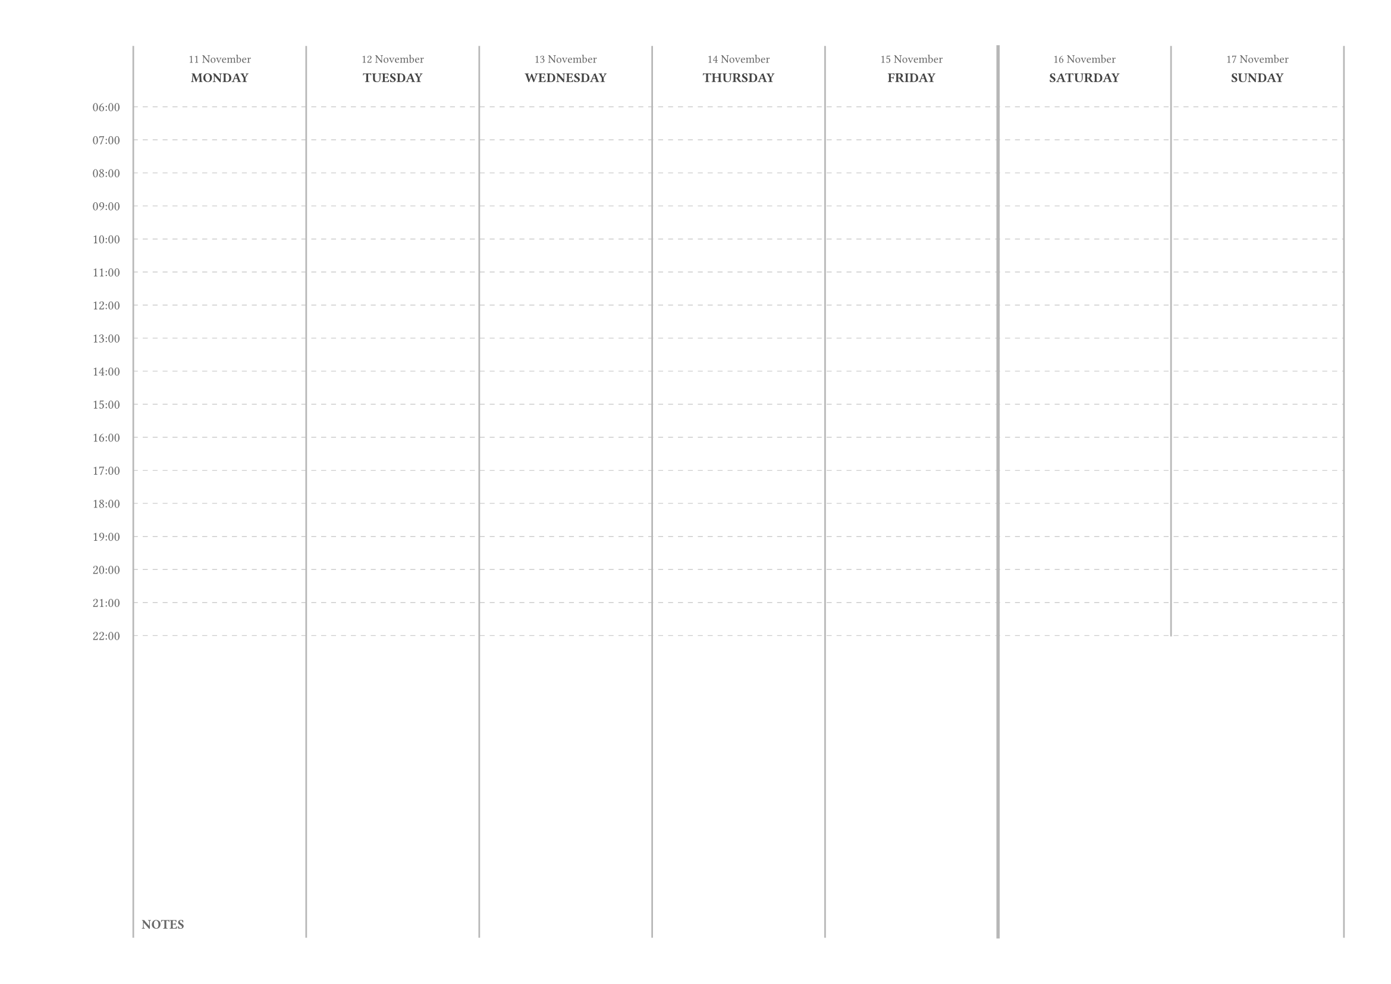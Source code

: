 #set page(
  paper: "a4",
  flipped: true,
  margin: 1cm,
)
#set text(font: "IBM Plex Mono", size: 10pt)

#let initial-date = datetime(
  year:  int(sys.inputs.at("year",  default: 2024)),
  month: int(sys.inputs.at("month", default: 11  )),
  day:   int(sys.inputs.at("day",   default: 11  )),
)
#let hours = range(6, 22 + 1)
#assert(initial-date.weekday() == 1, message: "Expected the initial date to be a Monday.")

// Everything below, hopefully, updates dynamically upon changing the above.
#let row-count = 1 + 2*hours.len() + 1
#let dates = range(7).map(i => initial-date + duration(days: i))
#table(
  rows: (auto,) * (row-count - 1) + (1fr,),
  columns: (1/2 * 1fr,) + (1fr,) * 7,
  stroke: (x, y) => {
    if x == 6 and y == row-count - 2 {
      // This hides a little tail that otherwise looks out-of-place.
      (right: none)
    } else if x == 5 {
      (right: 2pt + rgb("#b7b7b7"))
    } else {
      (right: 1pt + rgb("#b7b7b7"))
    }

    if x > 0 and y < row-count - 1 and calc.rem(y, 2) == 1 {
      (bottom: stroke(paint: rgb("#cccccc"), thickness: 0.5pt, dash: "dashed"))
    }
  },

  // Display the dates, along with the weekday names, along the header.
  [],
  ..dates
    .map(d => {
      table.cell(
        [
          #text(size: 7pt, fill: rgb("#666666"))[
            #d.display("[day padding:zero] [month repr:long]")
          ] \
          #text(size: 8pt, fill: rgb("#434343"), weight: "semibold")[
            #upper(d.display("[weekday repr:long]"))
          ]
        ],
        align: center,
      )
    }),

  // For each hour, display a horizontal (dotted) line.
  ..hours
    .map(h => (
      table.cell(
        text(size: 8pt, fill: rgb("#666666"))[
          #if h < 10 {
            "0" + str(h) + ":00"
          } else {
            str(h) + ":00"
          }
        ],
        align: right + horizon,
        inset: (right: 8pt),
        rowspan: 2
      ),
        [], [], [], [], [], [], [],
        [], [], [], [], [], [], [],
    ))
    .flatten(),

  // Use whatever space remains for notes.
  [],
  table.cell(
    text(size: 8pt, fill: rgb("#666666"), weight: "semibold")[NOTES],
    align: bottom
  ),
  [], [], [], [],
  table.cell([], colspan: 2),
)
